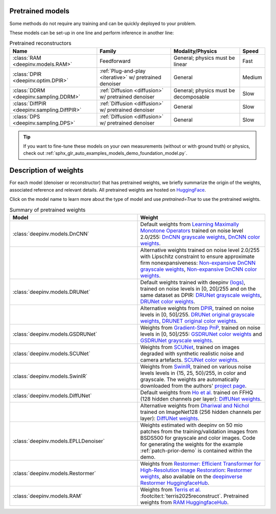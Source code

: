 .. _pretrained-reconstructors:

Pretrained models
~~~~~~~~~~~~~~~~~

Some methods do not require any training and can be quickly deployed to your problem.

.. seealso::

  See the example :ref:`sphx_glr_auto_examples_basics_demo_pretrained_model.py` for how to get started with these models on various problems.

These models can be set-up in one line and perform inference in another line:

.. doctest::

  >>> import deepinv as dinv
  >>> x = dinv.utils.load_example("butterfly.png")
  >>> physics = dinv.physics.Downsampling()
  >>> y = physics(x)
  >>> model = dinv.models.RAM(pretrained=True) # or any of the models listed below
  >>> x_hat = model(y, physics) # Model inference
  >>> dinv.metric.PSNR()(x_hat, x)
  tensor([5.5290])

.. list-table:: Pretrained reconstructors
   :header-rows: 1

   * - **Name**
     - **Family**
     - **Modality/Physics**
     - **Speed**
   * - :class:`RAM <deepinv.models.RAM>`
     - Feedforward
     - General; physics must be linear
     - Fast
   * - :class:`DPIR <deepinv.optim.DPIR>`
     - :ref:`Plug-and-play <iterative>` w/ pretrained denoiser
     - General
     - Medium
   * - :class:`DDRM <deepinv.sampling.DDRM>`
     - :ref:`Diffusion <diffusion>` w/ pretrained denoiser
     - General; physics must be decomposable
     - Slow
   * - :class:`DiffPIR <deepinv.sampling.DiffPIR>`
     - :ref:`Diffusion <diffusion>` w/ pretrained denoiser
     - General
     - Slow
   * - :class:`DPS <deepinv.sampling.DPS>`
     - :ref:`Diffusion <diffusion>` w/ pretrained denoiser
     - General
     - Slow

.. tip::

  If you want to fine-tune these models on your own measurements (without or with ground truth) or physics, check out :ref:`sphx_glr_auto_examples_models_demo_foundation_model.py`.

.. seealso::

  See below for a full list of denoisers that can be plugged into iterative/sampling algorithms.

.. _pretrained-weights:

Description of weights
~~~~~~~~~~~~~~~~~~~~~~

For each model (denoiser or reconstructor) that has pretrained weights, we briefly summarize the origin of the weights,
associated reference and relevant details. All pretrained weights are hosted on
`HuggingFace <https://huggingface.co/deepinv>`_.

Click on the model name to learn more about the type of model and use `pretrained=True` to use the pretrained weights.

.. list-table:: Summary of pretrained weights
   :widths: 25 25
   :header-rows: 1

   * - Model
     - Weight
   * - :class:`deepinv.models.DnCNN`
     - Default weights from `Learning Maximally Monotone Operators <https://github.com/matthieutrs/LMMO_lightning>`_
       trained on noise level 2.0/255:
       `DnCNN grayscale weights <https://huggingface.co/deepinv/dncnn/resolve/main/dncnn_sigma2_gray.pth?download=true>`_, `DnCNN color weights <https://huggingface.co/deepinv/dncnn/resolve/main/dncnn_sigma2_color.pth?download=true>`_.
   * - 
     - Alternative weights trained on noise level 2.0/255 with Lipschitz constraint to ensure approximate firm nonexpansiveness:
       `Non-expansive DnCNN grayscale weights <https://huggingface.co/deepinv/dncnn/resolve/main/dncnn_sigma2_lipschitz_gray.pth?download=true>`_, `Non-expansive DnCNN color weights <https://huggingface.co/deepinv/dncnn/resolve/main/dncnn_sigma2_lipschitz_color.pth?download=true>`_.
   * - :class:`deepinv.models.DRUNet`
     - Default weights trained with deepinv `(logs) <https://wandb.ai/matthieu-terris/drunet?workspace=user-matthieu-terris>`_, trained on noise levels in [0, 20]/255
       and on the same dataset as DPIR:
       `DRUNet grayscale weights <https://huggingface.co/deepinv/drunet/resolve/main/drunet_deepinv_gray.pth?download=true>`_, `DRUNet color weights <https://huggingface.co/deepinv/drunet/resolve/main/drunet_deepinv_color.pth?download=true>`_.
   * -
     - Alternative weights from `DPIR <https://github.com/cszn/DPIR>`_,
       trained on noise levels in [0, 50]/255. `DRUNet original grayscale weights <https://huggingface.co/deepinv/drunet/resolve/main/drunet_gray.pth?download=true>`_, `DRUNET original color weights <https://huggingface.co/deepinv/drunet/resolve/main/drunet_color.pth?download=true>`_.
   * - :class:`deepinv.models.GSDRUNet`
     - Weights from `Gradient-Step PnP <https://github.com/samuro95/GSPnP>`_, trained on noise levels in [0, 50]/255:
       `GSDRUNet color weights <https://huggingface.co/deepinv/gradientstep/blob/main/GSDRUNet.ckpt>`_ and `GSDRUNet grayscale weights <https://huggingface.co/deepinv/gradientstep/blob/main/GSDRUNet_grayscale_torch.ckpt>`_.
   * - :class:`deepinv.models.SCUNet`
     - Weights from `SCUNet <https://github.com/cszn/SCUNet>`_,
       trained on images degraded with synthetic realistic noise and camera artefacts. `SCUNet color weights <https://huggingface.co/deepinv/scunet/resolve/main/scunet_color_real_psnr.pth?download=true>`_.
   * - :class:`deepinv.models.SwinIR`
     - Weights from `SwinIR <https://github.com/JingyunLiang/SwinIR>`_, trained on various noise levels levels in {15, 25, 50}/255, in color and grayscale.
       The weights are automatically downloaded from the authors' `project page <https://github.com/JingyunLiang/SwinIR/releases>`_.
   * - :class:`deepinv.models.DiffUNet`
     - Default weights from `Ho et al. <https://arxiv.org/abs/2108.02938>`_ trained on FFHQ (128 hidden channels per layer):
       `DiffUNet weights <https://huggingface.co/deepinv/diffunet/resolve/main/diffusion_ffhq_10m.pt?download=true>`_.
   * -
     - Alternative weights from `Dhariwal and Nichol <https://arxiv.org/abs/2105.05233>`_ trained on ImageNet128 (256 hidden channels per layer):
       `DiffUNet weights <https://huggingface.co/deepinv/diffunet/resolve/main/diffusion_openai.pt?download=true>`_.
   * - :class:`deepinv.models.EPLLDenoiser`
     - Weights estimated with deepinv on 50 mio patches from the training/validation images from BSDS500 for grayscale and color images.
       Code for generating the weights for the example :ref:`patch-prior-demo` is contained within the demo.
   * - :class:`deepinv.models.Restormer`
     - Weights from `Restormer: Efficient Transformer for High-Resolution Image Restoration <https://arxiv.org/abs/2111.09881>`_:
       `Restormer weights <https://github.com/swz30/Restormer/tree/main>`_,
       also available on the `deepinverse Restormer HuggingfaceHub <https://huggingface.co/deepinv/Restormer/tree/main>`_.
   * - :class:`deepinv.models.RAM`
     - Weights from `Terris et al. <https://github.com/matthieutrs/ram>`_ :footcite:t:`terris2025reconstruct`. Pretrained weights from `RAM HuggingfaceHub <https://huggingface.co/mterris/ram>`_.
